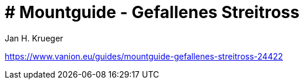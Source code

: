 = {subject}
Jan H. Krueger
:subject: # Mountguide - Gefallenes Streitross
:doctype: article
:confidentiality: Open
:listing-caption: Listing
:toc:
:toclevels: 3

https://www.vanion.eu/guides/mountguide-gefallenes-streitross-24422